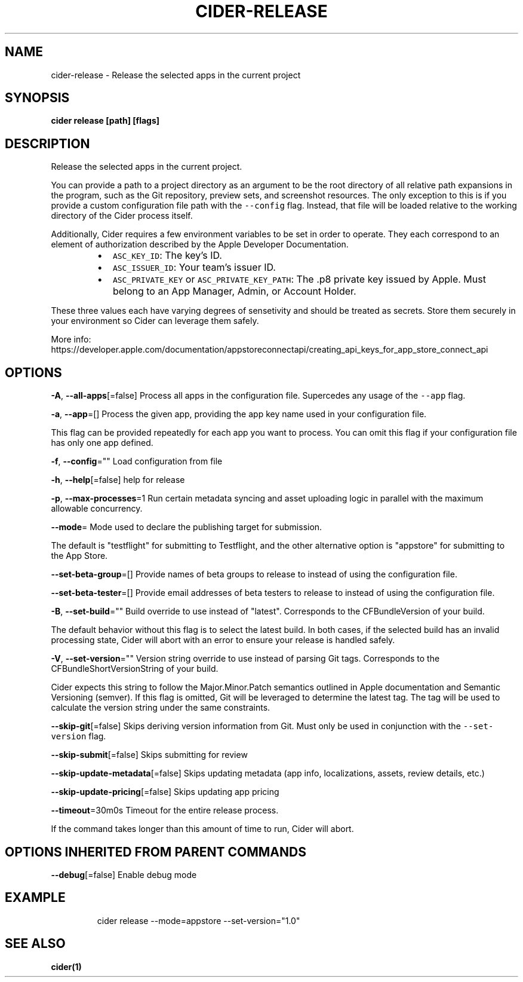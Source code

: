 .nh
.TH "CIDER\-RELEASE" "1" "Apr 2021" "Auto generated by spf13/cobra" ""

.SH NAME
.PP
cider\-release \- Release the selected apps in the current project


.SH SYNOPSIS
.PP
\fBcider release [path] [flags]\fP


.SH DESCRIPTION
.PP
Release the selected apps in the current project.

.PP
You can provide a path to a project directory as an argument to be the root directory
of all relative path expansions in the program, such as the Git repository, preview sets,
and screenshot resources. The only exception to this is if you provide a custom configuration
file path with the \fB\fC\-\-config\fR flag. Instead, that file will be loaded relative to
the working directory of the Cider process itself.

.PP
Additionally, Cider requires a few environment variables to be set in order to operate.
They each correspond to an element of authorization described by the Apple Developer Documentation.

.RS
.IP \(bu 2
\fB\fCASC\_KEY\_ID\fR: The key's ID.
.IP \(bu 2
\fB\fCASC\_ISSUER\_ID\fR: Your team's issuer ID.
.IP \(bu 2
\fB\fCASC\_PRIVATE\_KEY\fR or \fB\fCASC\_PRIVATE\_KEY\_PATH\fR: The .p8 private key issued by Apple. Must belong to an App Manager, Admin, or Account Holder.

.RE

.PP
These three values each have varying degrees of sensetivity and should be treated as secrets. Store
them securely in your environment so Cider can leverage them safely.

.PP
More info: https://developer.apple.com/documentation/appstoreconnectapi/creating\_api\_keys\_for\_app\_store\_connect\_api


.SH OPTIONS
.PP
\fB\-A\fP, \fB\-\-all\-apps\fP[=false]
	Process all apps in the configuration file. Supercedes any usage of the \fB\fC\-\-app\fR flag.

.PP
\fB\-a\fP, \fB\-\-app\fP=[]
	Process the given app, providing the app key name used in your configuration file.

.PP
This flag can be provided repeatedly for each app you want to process. You can omit
this flag if your configuration file has only one app defined.

.PP
\fB\-f\fP, \fB\-\-config\fP=""
	Load configuration from file

.PP
\fB\-h\fP, \fB\-\-help\fP[=false]
	help for release

.PP
\fB\-p\fP, \fB\-\-max\-processes\fP=1
	Run certain metadata syncing and asset uploading logic in parallel with
the maximum allowable concurrency.

.PP
\fB\-\-mode\fP=
	Mode used to declare the publishing target for submission.

.PP
The default is "testflight" for submitting to Testflight, and the other alternative
option is "appstore" for submitting to the App Store.

.PP
\fB\-\-set\-beta\-group\fP=[]
	Provide names of beta groups to release to instead of using
the configuration file.

.PP
\fB\-\-set\-beta\-tester\fP=[]
	Provide email addresses of beta testers to release to instead of
using the configuration file.

.PP
\fB\-B\fP, \fB\-\-set\-build\fP=""
	Build override to use instead of "latest". Corresponds to the CFBundleVersion
of your build.

.PP
The default behavior without this flag is to select the latest build. In both cases,
if the selected build has an invalid processing state, Cider will abort with an error
to ensure your release is handled safely.

.PP
\fB\-V\fP, \fB\-\-set\-version\fP=""
	Version string override to use instead of parsing Git tags. Corresponds to the
CFBundleShortVersionString of your build.

.PP
Cider expects this string to follow the Major.Minor.Patch semantics outlined in Apple documentation
and Semantic Versioning (semver). If this flag is omitted, Git will be leveraged to determine the
latest tag. The tag will be used to calculate the version string under the same constraints.

.PP
\fB\-\-skip\-git\fP[=false]
	Skips deriving version information from Git. Must only be used in conjunction with the \fB\fC\-\-set\-version\fR flag.

.PP
\fB\-\-skip\-submit\fP[=false]
	Skips submitting for review

.PP
\fB\-\-skip\-update\-metadata\fP[=false]
	Skips updating metadata (app info, localizations, assets, review details, etc.)

.PP
\fB\-\-skip\-update\-pricing\fP[=false]
	Skips updating app pricing

.PP
\fB\-\-timeout\fP=30m0s
	Timeout for the entire release process.

.PP
If the command takes longer than this amount of time to run, Cider will abort.


.SH OPTIONS INHERITED FROM PARENT COMMANDS
.PP
\fB\-\-debug\fP[=false]
	Enable debug mode


.SH EXAMPLE
.PP
.RS

.nf
cider release \-\-mode=appstore \-\-set\-version="1.0"

.fi
.RE


.SH SEE ALSO
.PP
\fBcider(1)\fP
